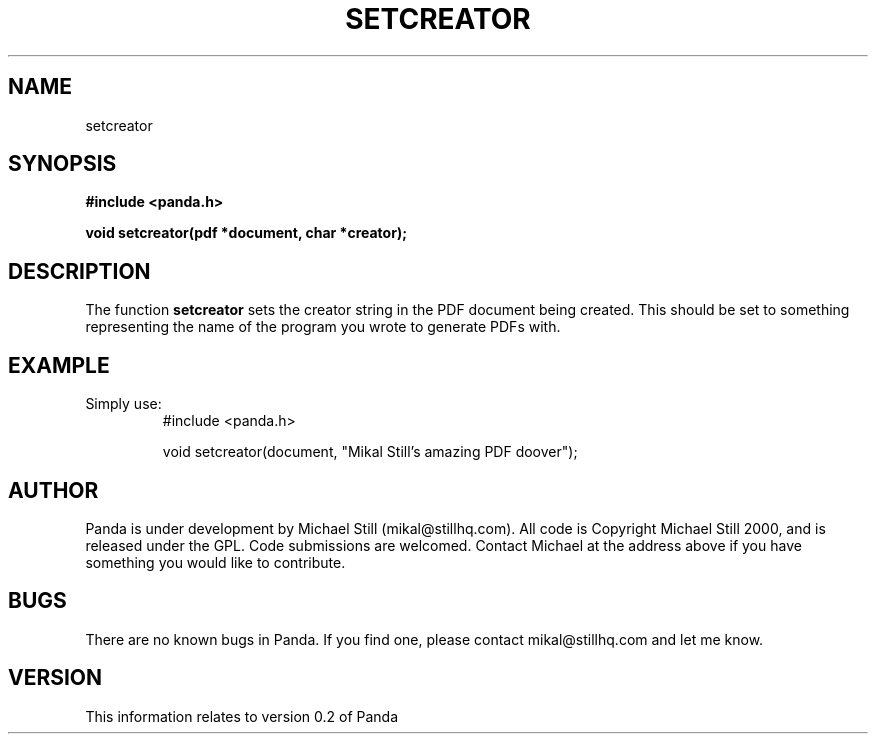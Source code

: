 .\" Copyright (c) 2000 Michael Still (mikal@stillhq.com)
.\"
.\" This is free documentation; you can redistribute it and/or
.\" modify it under the terms of the GNU General Public License as
.\" published by the Free Software Foundation; either version 2 of
.\" the License, or (at your option) any later version.
.\"
.\" The GNU General Public License's references to "object code"
.\" and "executables" are to be interpreted as the output of any
.\" document formatting or typesetting system, including
.\" intermediate and printed output.
.\"
.\" This manual is distributed in the hope that it will be useful,
.\" but WITHOUT ANY WARRANTY; without even the implied warranty of
.\" MERCHANTABILITY or FITNESS FOR A PARTICULAR PURPOSE.  See the
.\" GNU General Public License for more details.
.\"
.\" You should have received a copy of the GNU General Public
.\" License along with this manual; if not, write to the Free
.\" Software Foundation, Inc., 59 Temple Place, Suite 330, Boston, MA 02111,
.\" USA.
.TH SETCREATOR 3  "03 September 2000" "Panda PDF Generator" "Panda PDF Generator Programmer's Manual"
.SH NAME
setcreator
.SH SYNOPSIS
.B #include <panda.h>
.sp
.BI "void setcreator(pdf *document, char *creator);"
.SH DESCRIPTION
The function
.B setcreator
sets the creator string in the PDF document being created. This should be set to something representing the name of the program you wrote to generate PDFs with.
.SH EXAMPLE
.br
Simply use:
.RS
.nf
#include <panda.h>

void setcreator(document, "Mikal Still's amazing PDF doover");
.fi
.RE
.SH AUTHOR
.br
Panda is under development by Michael Still (mikal@stillhq.com). All code is Copyright Michael Still 2000, and is released under the GPL. Code submissions are welcomed. Contact Michael at the address above if you have something you would like to contribute.
.SH BUGS
.br
There are no known bugs in Panda. If you find one, please contact mikal@stillhq.com and let me know.
.SH VERSION
.br
This information relates to version 0.2 of Panda
